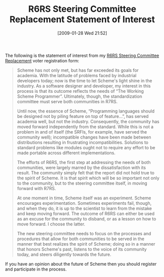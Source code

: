 #+POSTID: 1660
#+DATE: [2009-01-28 Wed 21:52]
#+OPTIONS: toc:nil num:nil todo:nil pri:nil tags:nil ^:nil TeX:nil
#+CATEGORY: Article
#+TAGS: Programming Language, Scheme
#+TITLE: R6RS Steering Committee Replacement Statement of Interest

The following is the statement of interest from my [[http://www.r6rs.org/steering-committee/election/announcement.html][R6RS Steering Committee Replacement]] voter registration form:



#+BEGIN_QUOTE
  
Scheme has not only met, but has far exceeded its goals for academia. With the latitude of problems faced by industrial developers today; now is the time to let Scheme's light shine in the industry. As a software designer and developer, my interest in this process is that its outcome reflects the needs of “The Working Scheme Programmer”. Ultimately, though, the standardization committee must serve both communities in R7RS.

Until now, the essence of Scheme, “Programming languages should be designed not by piling feature on top of feature...”, has served academia well, but not the industry. Consequently, the community has moved forward independently from the standard. While this is not a problem in and of itself (the SRFIs, for example, have served the community well); incompatible changes have been made between distributions resulting in frustrating incompatibilities. Solutions to standard problems like modules ought not to require any effort to be made portable across different implementations.

The efforts of R6RS, the first step at addressing the needs of both communities, were largely marred by the dissatisfaction with its result. The community simply felt that the report did not hold true to the spirit of Scheme. It is that spirit which will be so important not only to the community, but to the steering committee itself, in moving forward with R7RS.

At one moment in time, Scheme itself was an experiment. Scheme encourages experimentation. Sometimes experiments fail, though, and when they do, it is up to the scientist to learn from the mistake and keep moving forward. The outcome of R6RS can either be used as an excuse for the community to disband, or as a lesson on how to move forward. I choose the latter.

The new steering committee needs to focus on the processes and procedures that allow for both communities to be served in the manner that best realizes the spirit of Scheme; doing so in a manner that honors Scheme's past, listens to the voice of its community today, and steers diligently towards the future.

#+END_QUOTE



If you have an opinion about the future of Scheme then you should register and participate in the process.



